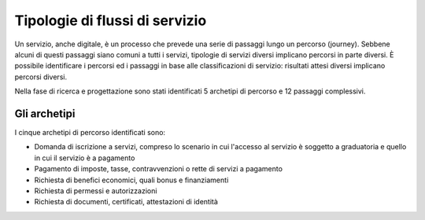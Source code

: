 Tipologie di flussi di servizio
===============================

Un servizio, anche digitale, è un processo che prevede una serie di passaggi lungo un percorso (journey). Sebbene alcuni di questi passaggi siano comuni a tutti i servizi, tipologie di servizi diversi implicano percorsi in parte diversi.
È possibile identificare i percorsi ed i passaggi in base alle classificazioni di servizio: risultati attesi diversi implicano percorsi diversi.

Nella fase di ricerca e progettazione sono stati identificati 5 archetipi di percorso e 12 passaggi complessivi.

Gli archetipi
--------------

I cinque archetipi di percorso identificati sono:

- Domanda di iscrizione a servizi, compreso lo scenario in cui l'accesso al servizio è soggetto a graduatoria e quello in cui il servizio è a pagamento
- Pagamento di imposte, tasse, contravvenzioni o rette di servizi a pagamento
- Richiesta di benefici economici, quali bonus e finanziamenti
- Richiesta di permessi e autorizzazioni
- Richiesta di documenti, certificati, attestazioni di identità
